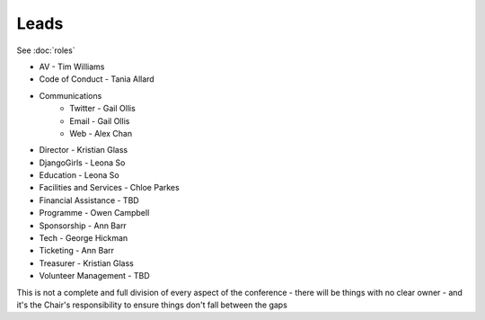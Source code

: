 Leads
=====

See :doc:`roles`

* AV - Tim Williams
* Code of Conduct - Tania Allard
* Communications
    * Twitter - Gail Ollis
    * Email - Gail Ollis
    * Web - Alex Chan
* Director - Kristian Glass
* DjangoGirls - Leona So
* Education - Leona So
* Facilities and Services - Chloe Parkes
* Financial Assistance - TBD
* Programme - Owen Campbell
* Sponsorship - Ann Barr
* Tech - George Hickman
* Ticketing - Ann Barr
* Treasurer - Kristian Glass
* Volunteer Management - TBD

This is not a complete and full division of every aspect of the conference -
there will be things with no clear owner -
and it's the Chair's responsibility to ensure things don't fall between the gaps
